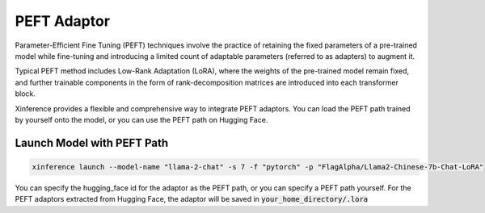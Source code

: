 .. _models_peft:

=============
PEFT Adaptor
=============

Parameter-Efficient Fine Tuning (PEFT) techniques involve the practice of retaining the fixed parameters of a pre-trained model while fine-tuning 
and introducing a limited count of adaptable parameters (referred to as adapters) to augment it.

Typical PEFT method includes Low-Rank Adaptation (LoRA), where the weights of the pre-trained model remain fixed, and further trainable components in the form of rank-decomposition matrices 
are introduced into each transformer block. 

Xinference provides a flexible and comprehensive way to integrate PEFT adaptors. You can load the PEFT path trained by yourself onto the model, or you can use the PEFT path on Hugging Face.

Launch Model with PEFT Path
~~~~~~~~~~~~~~~~~~~~~~~~~~~

.. code-block:: bash

   xinference launch --model-name "llama-2-chat" -s 7 -f "pytorch" -p "FlagAlpha/Llama2-Chinese-7b-Chat-LoRA"

You can specify the hugging_face id for the adaptor as the PEFT path, or you can specify a PEFT path yourself. For the PEFT adaptors extracted from Hugging Face,
the adaptor will be saved in :code:`your_home_directory/.lora`
